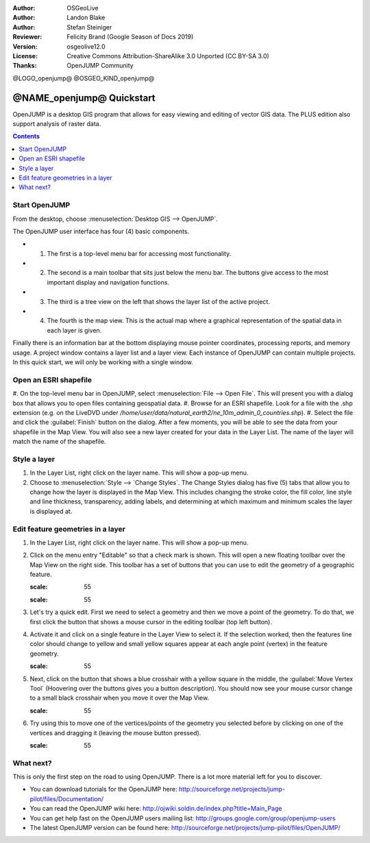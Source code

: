 :Author: OSGeoLive
:Author: Landon Blake
:Author: Stefan Steiniger
:Reviewer: Felicity Brand (Google Season of Docs 2019)
:Version: osgeolive12.0
:License: Creative Commons Attribution-ShareAlike 3.0 Unported  (CC BY-SA 3.0)
:Thanks: OpenJUMP Community

@LOGO_openjump@
@OSGEO_KIND_openjump@

********************************************************************************
@NAME_openjump@ Quickstart
********************************************************************************

OpenJUMP is a desktop GIS program that allows for easy viewing and editing 
of vector GIS data. The PLUS edition also support analysis of raster data.

.. contents:: Contents
   :local:

Start OpenJUMP
==============

From the desktop, choose :menuselection:`Desktop GIS --> OpenJUMP`.  

The OpenJUMP user interface has four (4) basic components.

* (1) The first is a top-level menu bar for accessing most functionality. 
* (2) The second is a main toolbar that sits just below the menu bar. The buttons give access to the most important display and navigation functions. 
* (3) The third is a tree view on the left that shows the layer list of the active project. 
* (4) The fourth is the map view. This is the actual map where a graphical representation of the spatial data in each layer is given. 

Finally there is an information bar at the bottom displaying mouse pointer coordinates, processing reports, and memory usage. A project window contains a layer list and a layer view. 
Each instance of OpenJUMP can contain multiple projects. In this quick start, we will only be working with a single window.

.. image:: /images/projects/openjump/openjump_ss_01.png
   :scale: 55 

Open an ESRI shapefile
======================

#. On the top-level menu bar in OpenJUMP, select :menuselection:`File --> Open File`. This will present you with a dialog box that allows you 
to open files containing geospatial data.
#. Browse for an ESRI shapefile. Look for a file with the .shp extension (e.g. on the LiveDVD under `/home/user/data/natural_earth2/ne_10m_admin_0_countries.shp`). 
#. Select the file and click the :guilabel:`Finish` button on the dialog. After a few moments, you will be able to see the data from your shapefile in the Map View. You will also see a new layer created for your data in the Layer List. The name of the layer will match the name of the shapefile.

.. image:: /images/projects/openjump/openjump_ss_02.png
   :scale: 55 

.. Tip: Another quicker option is to directly drag and drop your shapefile in the Layer View.

Style a layer
=============

#. In the Layer List, right click on the layer name. This will show a pop-up menu.
#. Choose to :menuselection:`Style --> `Change Styles`. The Change Styles dialog has five (5) tabs that allow you to change how the layer is displayed in the Map View. This includes changing the stroke color, the fill color, line style and line thickness, transparency, adding labels, and determining at which maximum and minimum scales the layer is displayed at.

.. image:: /images/projects/openjump/openjump_ss_03.png
   :scale: 55 
   
.. image:: /images/projects/openjump/openjump_ss_04.png
   :scale: 55 

Edit feature geometries in a layer
==================================

#. In the Layer List, right click on the layer name. This will show a pop-up menu. 
#. Click on the menu entry "Editable" so that a check mark is shown. This will open a new floating toolbar over the Map View on the right side. This toolbar has a set of buttons that you can use to edit the geometry of a geographic feature.

   .. image:: /images/projects/openjump/openjump_ss_05.png
   :scale: 55 
   
   .. image:: /images/projects/openjump/openjump_ss_06.png
   :scale: 55 

#. Let's try a quick edit. First we need to select a geometry and then we move a point of the geometry. To do that, we first click the button that shows a mouse cursor in the editing toolbar (top left button). 
#. Activate it and click on a single feature in the Layer View to select it. If the selection worked, then the features line color should change to yellow and small yellow squares appear at each angle point (vertex) in the feature geometry. 

   .. image:: /images/projects/openjump/openjump_ss_07.png
   :scale: 55 

#. Next, click on the button that shows a blue crosshair with a yellow square in the middle, the :guilabel:`Move Vertex Tool` (Hoovering over the buttons gives you a button description). You should now see your mouse cursor change to a small black crosshair when you move it over the Map View. 

   .. image:: /images/projects/openjump/openjump_ss_08.png
   :scale: 55 

#. Try using this to move one of the vertices/points of the geometry you selected before by clicking on one of the vertices and dragging it (leaving the mouse button pressed).

   .. image:: /images/projects/openjump/openjump_ss_09.png
   :scale: 55 
   
What next?
==========

This is only the first step on the road to using OpenJUMP. There is a lot more material left for you to discover.

* You can download tutorials for the OpenJUMP here: http://sourceforge.net/projects/jump-pilot/files/Documentation/

* You can read the OpenJUMP wiki here: http://ojwiki.soldin.de/index.php?title=Main_Page

* You can get help fast on the OpenJUMP users mailing list: http://groups.google.com/group/openjump-users

* The latest OpenJUMP version can be found here: http://sourceforge.net/projects/jump-pilot/files/OpenJUMP/

